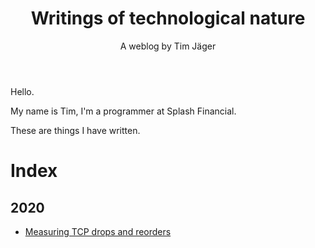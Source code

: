 #+TITLE: Writings of technological nature
#+SUBTITLE: A weblog by Tim Jäger

#+HTML: <section>

Hello. 

My name is Tim, I'm a programmer at Splash Financial.

These are things I have written.

#+HTML: </section>


* Index
** 2020
- [[file:20201017-measuring-tcp-errors.org][Measuring TCP drops and reorders]] 
